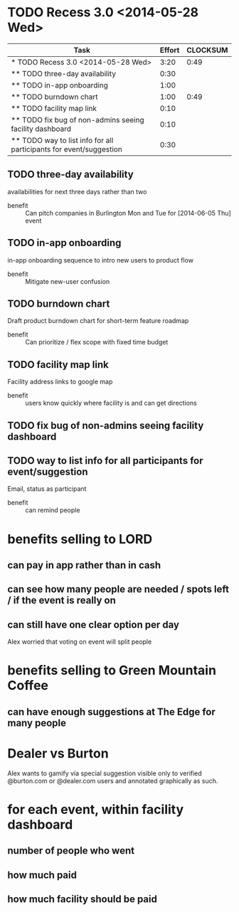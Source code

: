 * TODO Recess 3.0 <2014-05-28 Wed>
#+Begin: columnview :hlines 1 :id local
| Task                                                               | Effort | CLOCKSUM |
|--------------------------------------------------------------------+--------+----------|
| * TODO Recess 3.0 <2014-05-28 Wed>                                 |   3:20 |     0:49 |
| ** TODO three-day availability                                     |   0:30 |          |
| ** TODO in-app onboarding                                          |   1:00 |          |
| ** TODO burndown chart                                             |   1:00 |     0:49 |
| ** TODO facility map link                                          |   0:10 |          |
| ** TODO fix bug of non-admins seeing facility dashboard            |   0:10 |          |
| ** TODO way to list info for all participants for event/suggestion |   0:30 |          |
#+END:

** TODO three-day availability
     :PROPERTIES:
     :Effort:   0:30
     :END:
   availabilities for next three days rather than two
   - benefit :: Can pitch companies in Burlington Mon and Tue for [2014-06-05 Thu] event
** TODO in-app onboarding
     :PROPERTIES:
     :Effort:   1:00
     :END:
   in-app onboarding sequence to intro new users to product flow
   - benefit :: Mitigate new-user confusion
** TODO burndown chart
   :LOGBOOK:
   CLOCK: [2014-05-28 Wed 11:10]--[2014-05-28 Wed 11:33] =>  0:23
   CLOCK: [2014-05-28 Wed 10:46]--[2014-05-28 Wed 11:10] =>  0:24
   CLOCK: [2014-05-28 Wed 10:30]--[2014-05-28 Wed 10:32] =>  0:02
   :END:
   :PROPERTIES:
   :Effort:   1:00
   :END:
   Draft product burndown chart for short-term feature roadmap
   - benefit :: Can prioritize / flex scope with fixed time budget
** TODO facility map link
   :PROPERTIES:
   :Effort:   0:10
   :END:
   Facility address links to google map
   - benefit :: users know quickly where facility is and can get directions
** TODO fix bug of non-admins seeing facility dashboard
   :PROPERTIES:
   :Effort:   0:10
   :END:
** TODO way to list info for all participants for event/suggestion
   :PROPERTIES:
   :Effort:   0:30
   :END:
   Email, status as participant
   - benefit :: can remind people

* benefits selling to LORD
** can pay in app rather than in cash
** can see how many people are needed / spots left / if the event is really on
** can still have one clear option per day
Alex worried that voting on event will split people

* benefits selling to Green Mountain Coffee
** can have enough suggestions at The Edge for many people

* Dealer vs Burton
Alex wants to gamify via special suggestion visible only to verified @burton.com
or @dealer.com users and annotated graphically as such.

* for each event, within facility dashboard
** number of people who went
** how much paid
** how much facility should be paid
